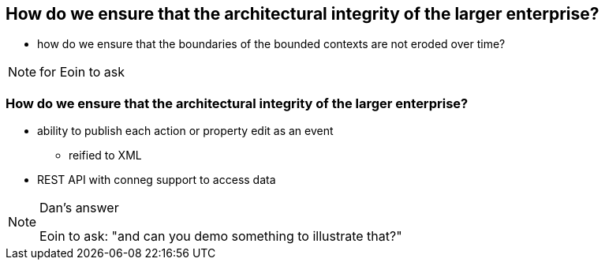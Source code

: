 [data-background="#243"]
== How do we ensure that the architectural integrity of the larger enterprise?


* how do we ensure that the boundaries of the bounded contexts are not eroded over time?



[NOTE.speaker]
--
for Eoin to ask
--



=== How do we ensure that the architectural integrity of the larger enterprise?

* ability to publish each action or property edit as an event
** reified to XML

* REST API with conneg support to access data


[NOTE.speaker]
--
Dan's answer

Eoin to ask: "and can you demo something to illustrate that?"
--


